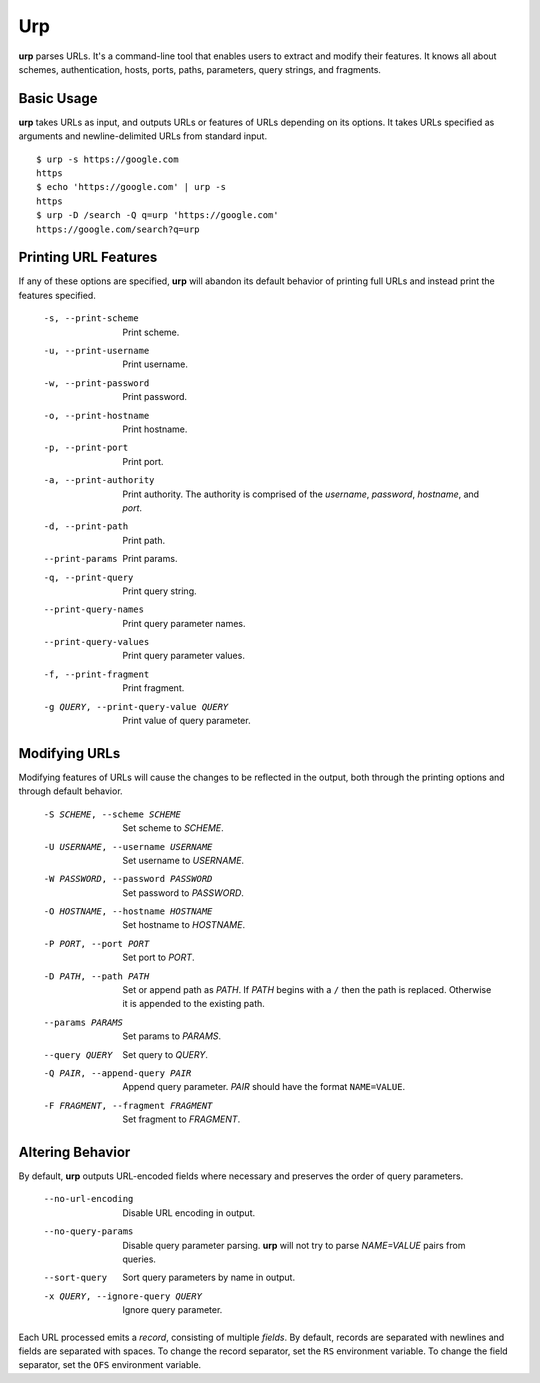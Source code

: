 ===
Urp
===

**urp** parses URLs.
It's a command-line tool that enables users to extract and modify their features.
It knows all about
schemes,
authentication,
hosts,
ports,
paths,
parameters,
query strings,
and
fragments.

Basic Usage
-----------

**urp** takes URLs as input,
and outputs URLs or features of URLs depending on its options.
It takes URLs specified as arguments and newline-delimited URLs from standard input.

::

  $ urp -s https://google.com
  https
  $ echo 'https://google.com' | urp -s
  https
  $ urp -D /search -Q q=urp 'https://google.com'
  https://google.com/search?q=urp

Printing URL Features
---------------------

If any of these options are specified,
**urp** will abandon its default behavior of printing full URLs
and instead print the features specified.

  -s, --print-scheme    Print scheme.
  -u, --print-username  Print username.
  -w, --print-password  Print password.
  -o, --print-hostname  Print hostname.
  -p, --print-port      Print port.
  -a, --print-authority
                        Print authority.
                        The authority is comprised of the `username`,
                        `password`,
                        `hostname`,
                        and
                        `port`.
  -d, --print-path      Print path.
  --print-params        Print params.
  -q, --print-query     Print query string.
  --print-query-names   Print query parameter names.
  --print-query-values  Print query parameter values.
  -f, --print-fragment  Print fragment.
  -g QUERY, --print-query-value QUERY
                        Print value of query parameter.

Modifying URLs
--------------

Modifying features of URLs will cause the changes to be reflected in the output,
both through the printing options and through default behavior.

  -S SCHEME, --scheme SCHEME
                        Set scheme to `SCHEME`.
  -U USERNAME, --username USERNAME
                        Set username to `USERNAME`.
  -W PASSWORD, --password PASSWORD
                        Set password to `PASSWORD`.
  -O HOSTNAME, --hostname HOSTNAME
                        Set hostname to `HOSTNAME`.
  -P PORT, --port PORT  Set port to `PORT`.
  -D PATH, --path PATH  Set or append path as `PATH`.
                        If `PATH` begins with a ``/`` then the path is replaced.
                        Otherwise it is appended to the existing path.
  --params PARAMS       Set params to `PARAMS`.
  --query QUERY         Set query to `QUERY`.
  -Q PAIR, --append-query PAIR
                        Append query parameter. `PAIR` should have the format ``NAME=VALUE``.
  -F FRAGMENT, --fragment FRAGMENT
                        Set fragment to `FRAGMENT`.

Altering Behavior
-----------------

By default,
**urp** outputs URL-encoded fields where necessary
and preserves the order of query parameters.

  --no-url-encoding     Disable URL encoding in output.
  --no-query-params     Disable query parameter parsing.
                        **urp** will not try to parse `NAME=VALUE` pairs from queries.
  --sort-query          Sort query parameters by name in output.
  -x QUERY, --ignore-query QUERY
                        Ignore query parameter.

Each URL processed emits a `record`,
consisting of multiple `fields`.
By default,
records are separated with newlines
and fields are separated with spaces.
To change the record separator,
set the ``RS`` environment variable.
To change the field separator,
set the ``OFS`` environment variable.
